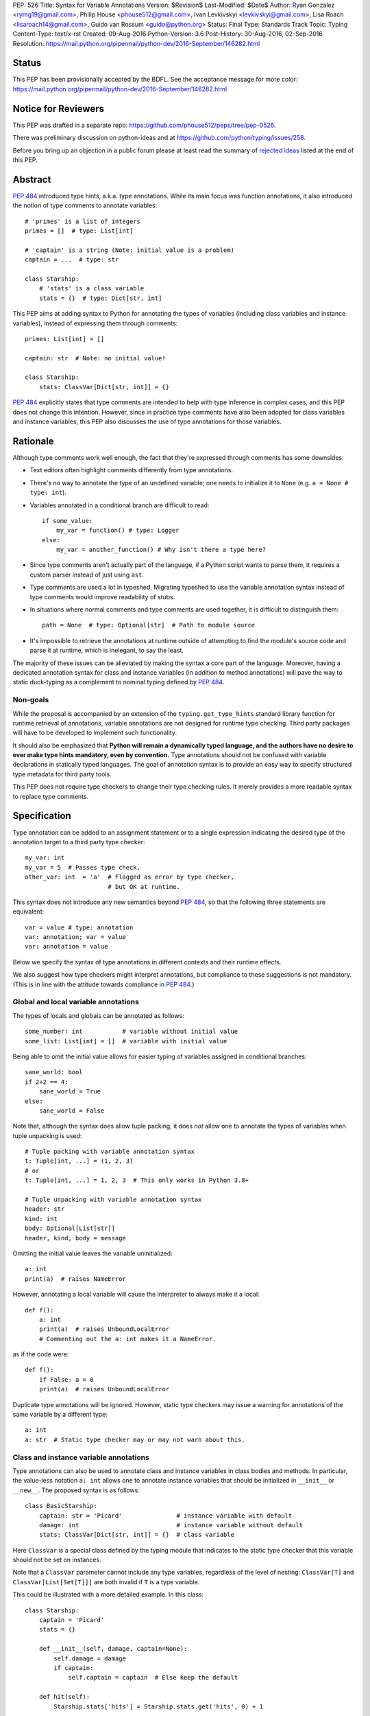 PEP: 526
Title: Syntax for Variable Annotations
Version: $Revision$
Last-Modified: $Date$
Author: Ryan Gonzalez <rymg19@gmail.com>, Philip House <phouse512@gmail.com>, Ivan Levkivskyi <levkivskyi@gmail.com>, Lisa Roach <lisaroach14@gmail.com>, Guido van Rossum <guido@python.org>
Status: Final
Type: Standards Track
Topic: Typing
Content-Type: text/x-rst
Created: 09-Aug-2016
Python-Version: 3.6
Post-History: 30-Aug-2016, 02-Sep-2016
Resolution: https://mail.python.org/pipermail/python-dev/2016-September/146282.html

.. canonical-typing-spec:: :ref:`python:annassign`,
                           :ref:`typing:classvar` and
                           :py:data:`typing.ClassVar`

Status
======

This PEP has been provisionally accepted by the BDFL.
See the acceptance message for more color:
https://mail.python.org/pipermail/python-dev/2016-September/146282.html


Notice for Reviewers
====================

This PEP was drafted in a separate repo:
https://github.com/phouse512/peps/tree/pep-0526.

There was preliminary discussion on python-ideas and at
https://github.com/python/typing/issues/258.

Before you bring up an objection in a public forum please at least
read the summary of `rejected ideas <PEP 526 rejected_>`_ listed at the end of this PEP.


Abstract
========

:pep:`484` introduced type hints, a.k.a. type annotations.  While its
main focus was function annotations, it also introduced the notion of
type comments to annotate variables::

  # 'primes' is a list of integers
  primes = []  # type: List[int]

  # 'captain' is a string (Note: initial value is a problem)
  captain = ...  # type: str

  class Starship:
      # 'stats' is a class variable
      stats = {}  # type: Dict[str, int]

This PEP aims at adding syntax to Python for annotating the types of variables
(including class variables and instance variables),
instead of expressing them through comments::

  primes: List[int] = []

  captain: str  # Note: no initial value!

  class Starship:
      stats: ClassVar[Dict[str, int]] = {}

:pep:`484` explicitly states that type comments are intended to help with
type inference in complex cases, and this PEP does not change this
intention.  However, since in practice type comments have also been
adopted for class variables and instance variables, this PEP also
discusses the use of type annotations for those variables.


Rationale
=========

Although type comments work well enough, the fact that they're
expressed through comments has some downsides:

- Text editors often highlight comments differently from type annotations.

- There's no way to annotate the type of an undefined variable; one needs to
  initialize it to ``None`` (e.g. ``a = None # type: int``).

- Variables annotated in a conditional branch are difficult to read::

    if some_value:
        my_var = function() # type: Logger
    else:
        my_var = another_function() # Why isn't there a type here?

- Since type comments aren't actually part of the language, if a Python script
  wants to parse them, it requires a custom parser instead of just using
  ``ast``.

- Type comments are used a lot in typeshed. Migrating typeshed to use
  the variable annotation syntax instead of type comments would improve
  readability of stubs.

- In situations where normal comments and type comments are used together, it is
  difficult to distinguish them::

    path = None  # type: Optional[str]  # Path to module source

- It's impossible to retrieve the annotations at runtime outside of
  attempting to find the module's source code and parse it at runtime,
  which is inelegant, to say the least.

The majority of these issues can be alleviated by making the syntax
a core part of the language. Moreover, having a dedicated annotation syntax
for class and instance variables (in addition to method annotations) will
pave the way to static duck-typing as a complement to nominal typing defined
by :pep:`484`.

Non-goals
*********

While the proposal is accompanied by an extension of the ``typing.get_type_hints``
standard library function for runtime retrieval of annotations, variable
annotations are not designed for runtime type checking. Third party packages
will have to be developed to implement such functionality.

It should also be emphasized that **Python will remain a dynamically typed
language, and the authors have no desire to ever make type hints mandatory,
even by convention.** Type annotations should not be confused with variable
declarations in statically typed languages. The goal of annotation syntax is
to provide an easy way to specify structured type metadata
for third party tools.

This PEP does not require type checkers to change their type checking
rules. It merely provides a more readable syntax to replace type
comments.


Specification
=============

Type annotation can be added to an assignment statement or to a single
expression indicating the desired type of the annotation target to a third
party type checker::

  my_var: int
  my_var = 5  # Passes type check.
  other_var: int  = 'a'  # Flagged as error by type checker,
                         # but OK at runtime.

This syntax does not introduce any new semantics beyond :pep:`484`, so that
the following three statements are equivalent::

  var = value # type: annotation
  var: annotation; var = value
  var: annotation = value

Below we specify the syntax of type annotations
in different contexts and their runtime effects.

We also suggest how type checkers might interpret annotations, but
compliance to these suggestions is not mandatory.  (This is in line
with the attitude towards compliance in :pep:`484`.)

Global and local variable annotations
*************************************

The types of locals and globals can be annotated as follows::

  some_number: int           # variable without initial value
  some_list: List[int] = []  # variable with initial value

Being able to omit the initial value allows for easier typing of variables
assigned in conditional branches::

  sane_world: bool
  if 2+2 == 4:
      sane_world = True
  else:
      sane_world = False

Note that, although the syntax does allow tuple packing, it does *not* allow
one to annotate the types of variables when tuple unpacking is used::

  # Tuple packing with variable annotation syntax
  t: Tuple[int, ...] = (1, 2, 3)
  # or
  t: Tuple[int, ...] = 1, 2, 3  # This only works in Python 3.8+

  # Tuple unpacking with variable annotation syntax
  header: str
  kind: int
  body: Optional[List[str]]
  header, kind, body = message

Omitting the initial value leaves the variable uninitialized::

  a: int
  print(a)  # raises NameError

However, annotating a local variable will cause the interpreter to always make
it a local::

  def f():
      a: int
      print(a)  # raises UnboundLocalError
      # Commenting out the a: int makes it a NameError.

as if the code were::

  def f():
      if False: a = 0
      print(a)  # raises UnboundLocalError

Duplicate type annotations will be ignored. However, static type
checkers may issue a warning for annotations of the same variable
by a different type::

  a: int
  a: str  # Static type checker may or may not warn about this.

.. _classvar:

Class and instance variable annotations
***************************************

Type annotations can also be used to annotate class and instance variables
in class bodies and methods. In particular, the value-less notation ``a: int``
allows one to annotate instance variables that should be initialized
in ``__init__`` or ``__new__``. The proposed syntax is as follows::

  class BasicStarship:
      captain: str = 'Picard'               # instance variable with default
      damage: int                           # instance variable without default
      stats: ClassVar[Dict[str, int]] = {}  # class variable

Here ``ClassVar`` is a special class defined by the typing module that
indicates to the static type checker that this variable should not be
set on instances.

Note that a ``ClassVar`` parameter cannot include any type variables, regardless
of the level of nesting: ``ClassVar[T]`` and ``ClassVar[List[Set[T]]]`` are
both invalid if ``T`` is a type variable.

This could be illustrated with a more detailed example. In this class::

  class Starship:
      captain = 'Picard'
      stats = {}

      def __init__(self, damage, captain=None):
          self.damage = damage
          if captain:
              self.captain = captain  # Else keep the default

      def hit(self):
          Starship.stats['hits'] = Starship.stats.get('hits', 0) + 1

``stats`` is intended to be a class variable (keeping track of many different
per-game statistics), while ``captain`` is an instance variable with a default
value set in the class. This difference might not be seen by a type
checker: both get initialized in the class, but ``captain`` serves only
as a convenient default value for the instance variable, while ``stats``
is truly a class variable -- it is intended to be shared by all instances.

Since both variables happen to be initialized at the class level, it is
useful to distinguish them by marking class variables as annotated with
types wrapped in ``ClassVar[...]``. In this way a type checker may flag
accidental assignments to attributes with the same name on instances.

For example, annotating the discussed class::

  class Starship:
      captain: str = 'Picard'
      damage: int
      stats: ClassVar[Dict[str, int]] = {}

      def __init__(self, damage: int, captain: str = None):
          self.damage = damage
          if captain:
              self.captain = captain  # Else keep the default

      def hit(self):
          Starship.stats['hits'] = Starship.stats.get('hits', 0) + 1

  enterprise_d = Starship(3000)
  enterprise_d.stats = {} # Flagged as error by a type checker
  Starship.stats = {} # This is OK

As a matter of convenience (and convention), instance variables can be
annotated in ``__init__`` or other methods, rather than in the class::

  from typing import Generic, TypeVar
  T = TypeVar('T')

  class Box(Generic[T]):
      def __init__(self, content):
          self.content: T = content

Annotating expressions
**********************

The target of the annotation can be any valid single assignment
target, at least syntactically (it is up to the type checker what to
do with this)::

  class Cls:
      pass

  c = Cls()
  c.x: int = 0  # Annotates c.x with int.
  c.y: int      # Annotates c.y with int.

  d = {}
  d['a']: int = 0  # Annotates d['a'] with int.
  d['b']: int      # Annotates d['b'] with int.

Note that even a parenthesized name is considered an expression,
not a simple name::

  (x): int      # Annotates x with int, (x) treated as expression by compiler.
  (y): int = 0  # Same situation here.

Where annotations aren't allowed
********************************

It is illegal to attempt to annotate variables subject to ``global``
or ``nonlocal`` in the same function scope::

  def f():
      global x: int  # SyntaxError

  def g():
      x: int  # Also a SyntaxError
      global x

The reason is that ``global`` and ``nonlocal`` don't own variables;
therefore, the type annotations belong in the scope owning the variable.

Only single assignment targets and single right hand side values are allowed.
In addition, one cannot annotate variables used in a ``for`` or ``with``
statement; they can be annotated ahead of time, in a similar manner to tuple
unpacking::

  a: int
  for a in my_iter:
      ...

  f: MyFile
  with myfunc() as f:
      ...

Variable annotations in stub files
**********************************

As variable annotations are more readable than type comments, they are
preferred in stub files for all versions of Python, including Python 2.7.
Note that stub files are not executed by Python interpreters, and therefore
using variable annotations will not lead to errors. Type checkers should
support variable annotations in stubs for all versions of Python. For example::

  # file lib.pyi

  ADDRESS: unicode = ...

  class Error:
      cause: Union[str, unicode]

Preferred coding style for variable annotations
***********************************************

Annotations for module level variables, class and instance variables,
and local variables should have a single space after corresponding colon.
There should be no space before the colon. If an assignment has right hand
side, then the equality sign should have exactly one space on both sides.
Examples:

- Yes::

    code: int

    class Point:
        coords: Tuple[int, int]
        label: str = '<unknown>'

- No::

    code:int  # No space after colon
    code : int  # Space before colon

    class Test:
        result: int=0  # No spaces around equality sign


Changes to Standard Library and Documentation
=============================================

- A new covariant type ``ClassVar[T_co]`` is added to the ``typing``
  module. It accepts only a single argument that should be a valid type,
  and is used to annotate class variables that should not be set on class
  instances. This restriction is ensured by static checkers,
  but not at runtime. See the
  `classvar`_ section for examples and explanations for the usage of
  ``ClassVar``, and see the `rejected <PEP 526 rejected_>`_ section
  for more information on the reasoning behind ``ClassVar``.

- Function ``get_type_hints`` in the ``typing`` module will be extended,
  so that one can retrieve type annotations at runtime from modules
  and classes as well as functions.
  Annotations are returned as a dictionary mapping from variable or arguments
  to their type hints with forward references evaluated.
  For classes it returns a mapping (perhaps ``collections.ChainMap``)
  constructed from annotations in method resolution order.

- Recommended guidelines for using annotations will be added to the
  documentation, containing a pedagogical recapitulation of specifications
  described in this PEP and in :pep:`484`. In addition, a helper script for
  translating type comments into type annotations will be published
  separately from the standard library.


Runtime Effects of Type Annotations
===================================

Annotating a local variable will cause
the interpreter to treat it as a local, even if it was never assigned to.
Annotations for local variables will not be evaluated::

  def f():
      x: NonexistentName  # No error.

However, if it is at a module or class level, then the type *will* be
evaluated::

  x: NonexistentName  # Error!
  class X:
      var: NonexistentName  # Error!

In addition, at the module or class level, if the item being annotated is a
*simple name*, then it and the annotation will be stored in the
``__annotations__`` attribute of that module or class (mangled if private)
as an ordered mapping from names to evaluated annotations.
Here is an example::

  from typing import Dict
  class Player:
      ...
  players: Dict[str, Player]
  __points: int

  print(__annotations__)
  # prints: {'players': typing.Dict[str, __main__.Player],
  #          '_Player__points': <class 'int'>}

``__annotations__`` is writable, so this is permitted::

  __annotations__['s'] = str

But attempting to update ``__annotations__`` to something other than an
ordered mapping may result in a TypeError::

  class C:
      __annotations__ = 42
      x: int = 5  # raises TypeError

(Note that the assignment to ``__annotations__``, which is the
culprit, is accepted by the Python interpreter without questioning it
-- but the subsequent type annotation expects it to be a
``MutableMapping`` and will fail.)

The recommended way of getting annotations at runtime is by using
``typing.get_type_hints`` function; as with all dunder attributes,
any undocumented use of ``__annotations__`` is subject to breakage
without warning::

  from typing import Dict, ClassVar, get_type_hints
  class Starship:
      hitpoints: int = 50
      stats: ClassVar[Dict[str, int]] = {}
      shield: int = 100
      captain: str
      def __init__(self, captain: str) -> None:
          ...

  assert get_type_hints(Starship) == {'hitpoints': int,
                                      'stats': ClassVar[Dict[str, int]],
                                      'shield': int,
                                      'captain': str}

  assert get_type_hints(Starship.__init__) == {'captain': str,
                                               'return': None}

Note that if annotations are not found statically, then the
``__annotations__`` dictionary is not created at all. Also the
value of having annotations available locally does not offset
the cost of having to create and populate the annotations dictionary
on every function call. Therefore, annotations at function level are
not evaluated and not stored.

Other uses of annotations
*************************

While Python with this PEP will not object to::

  alice: 'well done' = 'A+'
  bob: 'what a shame' = 'F-'

since it will not care about the type annotation beyond "it evaluates
without raising", a type checker that encounters it will flag it,
unless disabled with ``# type: ignore`` or ``@no_type_check``.

However, since Python won't care what the "type" is,
if the above snippet is at the global level or in a class, ``__annotations__``
will include ``{'alice': 'well done', 'bob': 'what a shame'}``.

These stored annotations might be used for other purposes,
but with this PEP we explicitly recommend type hinting as the
preferred use of annotations.

.. _PEP 526 rejected:

Rejected/Postponed Proposals
============================

- **Should we introduce variable annotations at all?**
  Variable annotations have *already* been around for almost two years
  in the form of type comments, sanctioned by :pep:`484`.  They are
  extensively used by third party type checkers (mypy, pytype,
  PyCharm, etc.) and by projects using the type checkers. However, the
  comment syntax has many downsides listed in Rationale. This PEP is
  not about the need for type annotations, it is about what should be
  the syntax for such annotations.

- **Introduce a new keyword:**
  The choice of a good keyword is hard,
  e.g. it can't be ``var`` because that is way too common a variable name,
  and it can't be ``local`` if we want to use it for class variables or
  globals. Second, no matter what we choose, we'd still need
  a ``__future__`` import.

- **Use** ``def`` **as a keyword:**
  The proposal would be::

    def primes: List[int] = []
    def captain: str

  The problem with this is that ``def`` means "define a function" to
  generations of Python programmers (and tools!), and using it also to
  define variables does not increase clarity.  (Though this is of
  course subjective.)

- **Use function based syntax**:
  It was proposed to annotate types of variables using
  ``var = cast(annotation[, value])``. Although this syntax
  alleviates some problems with type comments like absence of the annotation
  in AST, it does not solve other problems such as readability
  and it introduces possible runtime overhead.

- **Allow type annotations for tuple unpacking:**
  This causes ambiguity: it's not clear what this statement means::

    x, y: T

  Are ``x`` and ``y`` both of type ``T``, or do we expect ``T`` to be
  a tuple type of two items that are distributed over ``x`` and ``y``,
  or perhaps ``x`` has type ``Any`` and ``y`` has type ``T``? (The
  latter is what this would mean if this occurred in a function
  signature.)  Rather than leave the (human) reader guessing, we
  forbid this, at least for now.

- **Parenthesized form** ``(var: type)`` **for annotations:**
  It was brought up on python-ideas as a remedy for the above-mentioned
  ambiguity, but it was rejected since such syntax would be hairy,
  the benefits are slight, and the readability would be poor.

- **Allow annotations in chained assignments:**
  This has problems of ambiguity and readability similar to tuple
  unpacking, for example in::

    x: int = y = 1
    z = w: int = 1

  it is ambiguous, what should the types of ``y`` and  ``z`` be?
  Also the second line is difficult to parse.

- **Allow annotations in** ``with`` **and** ``for`` **statement:**
  This was rejected because in ``for`` it would make it hard to spot the actual
  iterable, and in ``with`` it would confuse the CPython's LL(1) parser.

- **Evaluate local annotations at function definition time:**
  This has been rejected by Guido because the placement of the annotation
  strongly suggests that it's in the same scope as the surrounding code.

- **Store variable annotations also in function scope:**
  The value of having the annotations available locally is just not enough
  to significantly offset the cost of creating and populating the dictionary
  on *each* function call.

- **Initialize variables annotated without assignment:**
  It was proposed on python-ideas to initialize ``x`` in ``x: int`` to
  ``None`` or to an additional special constant like Javascript's
  ``undefined``. However, adding yet another singleton value to the language
  would needed to be checked for everywhere in the code. Therefore,
  Guido just said plain "No" to this.

- **Add also** ``InstanceVar`` **to the typing module:**
  This is redundant because instance variables are way more common than
  class variables. The more common usage deserves to be the default.

- **Allow instance variable annotations only in methods:**
  The problem is that many ``__init__`` methods do a lot of things besides
  initializing instance variables, and it would be harder (for a human)
  to find all the instance variable annotations.
  And sometimes ``__init__`` is factored into more helper methods
  so it's even harder to chase them down. Putting the instance variable
  annotations together in the class makes it easier to find them,
  and helps a first-time reader of the code.

- **Use syntax** ``x: class t = v`` **for class variables:**
  This would require a more complicated parser and the ``class``
  keyword would confuse simple-minded syntax highlighters. Anyway we
  need to have ``ClassVar`` store class variables to
  ``__annotations__``, so a simpler syntax was chosen.

- **Forget about** ``ClassVar`` **altogether:**
  This was proposed since mypy seems to be getting along fine without a way
  to distinguish between class and instance variables. But a type checker
  can do useful things with the extra information, for example flag
  accidental assignments to a class variable via the instance
  (which would create an instance variable shadowing the class variable).
  It could also flag instance variables with mutable defaults,
  a well-known hazard.

- **Use** ``ClassAttr`` **instead of** ``ClassVar``:
  The main reason why ``ClassVar`` is better is following: many things are
  class attributes, e.g. methods, descriptors, etc. But only specific
  attributes are conceptually class variables (or maybe constants).

- **Do not evaluate annotations, treat them as strings:**
  This would be inconsistent with the behavior of function annotations that
  are always evaluated. Although this might be reconsidered in future,
  it was decided in :pep:`484` that this would have to be a separate PEP.

- **Annotate variable types in class docstring:**
  Many projects already use various docstring conventions, often without
  much consistency and generally without conforming to the :pep:`484` annotation
  syntax yet. Also this would require a special sophisticated parser.
  This, in turn, would defeat the purpose of the PEP --
  collaborating with the third party type checking tools.

- **Implement** ``__annotations__`` **as a descriptor:**
  This was proposed to prohibit setting ``__annotations__`` to something
  non-dictionary or non-None. Guido has rejected this idea as unnecessary;
  instead a TypeError will be raised if an attempt is made to update
  ``__annotations__`` when it is anything other than a mapping.

- **Treating bare annotations the same as global or nonlocal:**
  The rejected proposal would prefer that the presence of an
  annotation without assignment in a function body should not involve
  *any* evaluation.  In contrast, the PEP implies that if the target
  is more complex than a single name, its "left-hand part" should be
  evaluated at the point where it occurs in the function body, just to
  enforce that it is defined.  For example, in this example::

    def foo(self):
        slef.name: str

  the name ``slef`` should be evaluated, just so that if it is not
  defined (as is likely in this example :-), the error will be caught
  at runtime.  This is more in line with what happens when there *is*
  an initial value, and thus is expected to lead to fewer surprises.
  (Also note that if the target was ``self.name`` (this time correctly
  spelled :-), an optimizing compiler has no obligation to evaluate
  ``self`` as long as it can prove that it will definitely be
  defined.)


Backwards Compatibility
=======================

This PEP is fully backwards compatible.


Implementation
==============

An implementation for Python 3.6 is found on GitHub repo at
https://github.com/ilevkivskyi/cpython/tree/pep-526


Copyright
=========

This document has been placed in the public domain.
